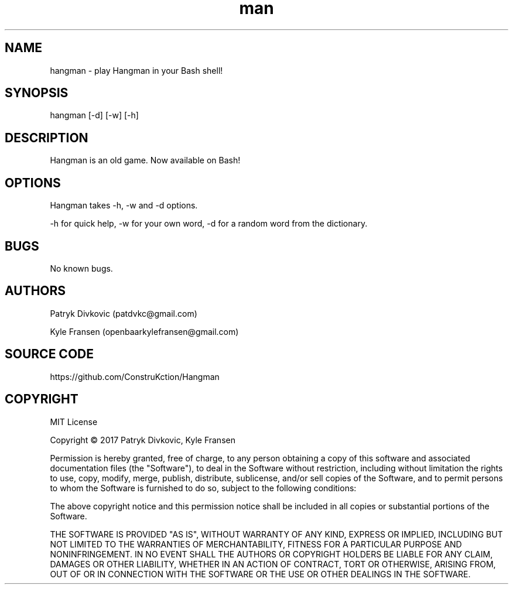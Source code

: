 .\" Manpage for Hangman in Bash.
.\" Contact patdvkc@gmail.com to correct errors or typos.
.TH man 6 "24 March 2017" "1.0" "Hangman for Bash"
.SH NAME
hangman \- play Hangman in your Bash shell! 
.SH SYNOPSIS
hangman [-d] [-w] [-h]
.SH DESCRIPTION
Hangman is an old game. Now available on Bash!
.SH OPTIONS
Hangman takes -h, -w and -d options. 

-h for quick help, -w for your own word, -d for a random word from the dictionary.
.SH BUGS
No known bugs.
.SH AUTHORS
Patryk Divkovic (patdvkc@gmail.com)

Kyle Fransen (openbaarkylefransen@gmail.com)

.SH SOURCE CODE
https://github.com/ConstruKction/Hangman

.SH COPYRIGHT
MIT License

Copyright © 2017 Patryk Divkovic, Kyle Fransen

Permission is hereby granted, free of charge, to any person obtaining a copy of this software and associated documentation files (the "Software"), to deal in the Software without restriction, including without limitation the rights to use, copy, modify, merge, publish, distribute, sublicense, and/or sell copies of the Software, and to permit persons to whom the Software is furnished to do so, subject to the following conditions:

The above copyright notice and this permission notice shall be included in all copies or substantial portions of the Software.

THE SOFTWARE IS PROVIDED "AS IS", WITHOUT WARRANTY OF ANY KIND, EXPRESS OR IMPLIED, INCLUDING BUT NOT LIMITED TO THE WARRANTIES OF MERCHANTABILITY, FITNESS FOR A PARTICULAR PURPOSE AND NONINFRINGEMENT. IN NO EVENT SHALL THE AUTHORS OR COPYRIGHT HOLDERS BE LIABLE FOR ANY CLAIM, DAMAGES OR OTHER LIABILITY, WHETHER IN AN ACTION OF CONTRACT, TORT OR OTHERWISE, ARISING FROM, OUT OF OR IN CONNECTION WITH THE SOFTWARE OR THE USE OR OTHER DEALINGS IN THE SOFTWARE.
